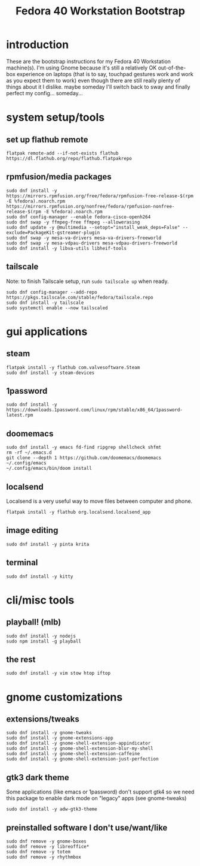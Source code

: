 #+title: Fedora 40 Workstation Bootstrap
#+PROPERTY: header-args:shell :tangle scripts/fedora-40-workstation.sh :dir "/sudo::" :results output silent :comments org :mkdirp yes :shebang "#!/bin/bash"

* introduction
These are the bootstrap instructions for my Fedora 40 Workstation machine(s). I'm using Gnome because it's still a relatively OK out-of-the-box experience on laptops (that is to say, touchpad gestures work and work as you expect them to work) even though there are still really plenty of things about it I dislike. maybe someday I'll switch back to sway and finally perfect my config... someday...
* system setup/tools
** set up flathub remote
#+BEGIN_SRC shell
flatpak remote-add --if-not-exists flathub https://dl.flathub.org/repo/flathub.flatpakrepo
#+END_SRC
** rpmfusion/media packages
#+BEGIN_SRC shell
sudo dnf install -y https://mirrors.rpmfusion.org/free/fedora/rpmfusion-free-release-$(rpm -E %fedora).noarch.rpm https://mirrors.rpmfusion.org/nonfree/fedora/rpmfusion-nonfree-release-$(rpm -E %fedora).noarch.rpm
sudo dnf config-manager --enable fedora-cisco-openh264
sudo dnf swap -y ffmpeg-free ffmpeg --allowerasing
sudo dnf update -y @multimedia --setopt="install_weak_deps=False" --exclude=PackageKit-gstreamer-plugin
sudo dnf swap -y mesa-va-drivers mesa-va-drivers-freeworld
sudo dnf swap -y mesa-vdpau-drivers mesa-vdpau-drivers-freeworld
sudo dnf install -y libva-utils libheif-tools
#+END_SRC
** tailscale
Note: to finish Tailscale setup, run ~sudo tailscale up~ when ready.
#+BEGIN_SRC shell
sudo dnf config-manager --add-repo https://pkgs.tailscale.com/stable/fedora/tailscale.repo
sudo dnf install -y tailscale
sudo systemctl enable --now tailscaled
#+END_SRC
* gui applications
** steam
#+BEGIN_SRC shell
flatpak install -y flathub com.valvesoftware.Steam
sudo dnf install -y steam-devices
#+END_SRC
** 1password
#+BEGIN_SRC shell
sudo dnf install -y https://downloads.1password.com/linux/rpm/stable/x86_64/1password-latest.rpm
#+END_SRC
** doomemacs
#+BEGIN_SRC shell
sudo dnf install -y emacs fd-find ripgrep shellcheck shfmt
rm -rf ~/.emacs.d
git clone --depth 1 https://github.com/doomemacs/doomemacs ~/.config/emacs
~/.config/emacs/bin/doom install
#+END_SRC
** localsend
Localsend is a very useful way to move files between computer and phone.
#+BEGIN_SRC shell
flatpak install -y flathub org.localsend.localsend_app
#+END_SRC
** image editing
#+BEGIN_SRC shell
sudo dnf install -y pinta krita
#+END_SRC
** terminal
#+BEGIN_SRC shell
sudo dnf install -y kitty
#+END_SRC
* cli/misc tools
** playball! (mlb)
#+BEGIN_SRC shell
sudo dnf install -y nodejs
sudo npm install -g playball
#+END_SRC
** the rest
#+BEGIN_SRC shell
sudo dnf install -y vim stow htop iftop
#+END_SRC
* gnome customizations
** extensions/tweaks
#+BEGIN_SRC shell
sudo dnf install -y gnome-tweaks
sudo dnf install -y gnome-extensions-app
sudo dnf install -y gnome-shell-extension-appindicator
sudo dnf install -y gnome-shell-extension-blur-my-shell
sudo dnf install -y gnome-shell-extension-caffeine
sudo dnf install -y gnome-shell-extension-just-perfection
#+END_SRC
** gtk3 dark theme
Some applications (like emacs or 1password) don't support gtk4 so we need this package to enable dark mode on "legacy" apps (see gnome-tweaks)
#+BEGIN_SRC shell
sudo dnf install -y adw-gtk3-theme
#+END_SRC
** preinstalled software I don't use/want/like
#+BEGIN_SRC shell
sudo dnf remove -y gnome-boxes
sudo dnf remove -y libreoffice*
sudo dnf remove -y totem
sudo dnf remove -y rhythmbox
#+END_SRC
